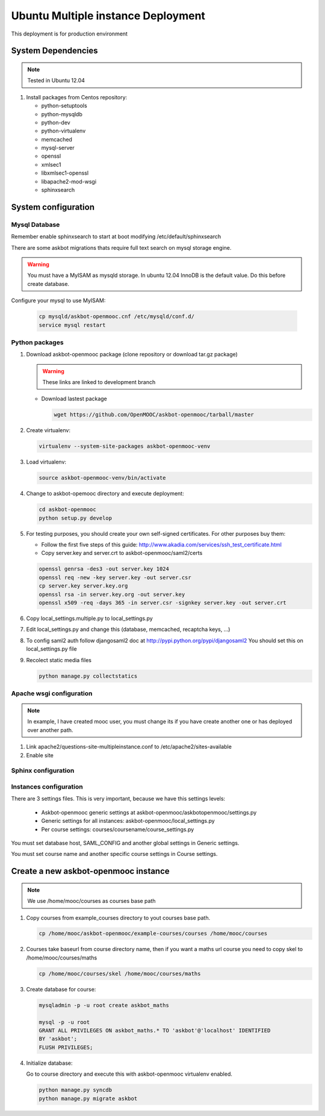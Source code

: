 Ubuntu Multiple instance Deployment
===================================

This deployment is for production environment


System Dependencies
*******************

.. note:: Tested in Ubuntu 12.04

#. Install packages from Centos repository:

   - python-setuptools
   - python-mysqldb
   - python-dev
   - python-virtualenv
   - memcached
   - mysql-server
   - openssl
   - xmlsec1
   - libxmlsec1-openssl
   - libapache2-mod-wsgi
   - sphinxsearch

System configuration
********************

Mysql Database
++++++++++++++

Remember enable sphinxsearch to start at boot modifying /etc/default/sphinxsearch

There are some askbot migrations thats require full text search on mysql storage engine. 


.. warning::

   You must have a MyISAM as mysqld storage. In ubuntu 12.04 InnoDB is the
   default value. Do this before create database.

Configure your mysql to use MyISAM:

    .. code:: bash

       cp mysqld/askbot-openmooc.cnf /etc/mysqld/conf.d/
       service mysql restart


Python packages
+++++++++++++++


#. Download askbot-openmooc package (clone repository or download tar.gz package)

   .. warning::

      These links are linked to development branch

   * Download lastest package

     .. code:: bash

         wget https://github.com/OpenMOOC/askbot-openmooc/tarball/master

#. Create virtualenv:

   .. code:: bash

      virtualenv --system-site-packages askbot-openmooc-venv

#. Load virtualenv:

   .. code:: bash

      source askbot-openmooc-venv/bin/activate

#. Change to askbot-opemooc directory and execute deployment:

   .. code:: bash

      cd askbot-openmooc
      python setup.py develop

#. For testing purposes, you should create your own self-signed certificates.
   For other purposes buy them:

   * Follow the first five steps of this guide:
     http://www.akadia.com/services/ssh_test_certificate.html
   * Copy server.key and server.crt to askbot-openmooc/saml2/certs

   .. code:: bash

      openssl genrsa -des3 -out server.key 1024
      openssl req -new -key server.key -out server.csr
      cp server.key server.key.org
      openssl rsa -in server.key.org -out server.key
      openssl x509 -req -days 365 -in server.csr -signkey server.key -out server.crt

#. Copy local_settings.multiple.py to  local_settings.py
#. Edit local_settings.py and change this (database, memcached,
   recaptcha keys, ...)

#. To config saml2 auth follow djangosaml2 doc at
   http://pypi.python.org/pypi/djangosaml2
   You should set this on local_settings.py file

#. Recolect static media files

   .. code:: bash

      python manage.py collectstatics

Apache wsgi configuration
+++++++++++++++++++++++++

.. note::

   In example, I have created mooc user, you must change its if you have create another one or
   has deployed over another path.


1. Link apache2/questions-site-multipleinstance.conf to /etc/apache2/sites-available

   .. code-block::
      ln -s /home/mooc/askbot-openmooc/apache2/questions-site-multipleinstance.conf /etc/apache2/sites-available/questions-site-multipleinstance

2. Enable site

   .. code-block::
      a2enmod questions-site-multipleinstance


Sphinx configuration
++++++++++++++++++++


Instances configuration
+++++++++++++++++++++++

There are 3 settings files. This is very important, because we have this settings levels:

  * Askbot-openmooc generic settings at askbot-openmooc/askbotopenmooc/settings.py
  * Generic settings for all instances: askbot-openmooc/local_settings.py
  * Per course settings: courses/coursename/course_settings.py

You must set database host, SAML_CONFIG and another global settings in Generic settings.

You must set course name and another specific course settings in Course settings.


Create a new askbot-openmooc instance
*************************************

.. note::

   We use /home/mooc/courses as courses base path

1. Copy courses from example_courses directory to yout courses base path.

   .. code-block:: bash

      cp /home/mooc/askbot-openmooc/example-courses/courses /home/mooc/courses

2. Courses take baseurl from course directory name, then if you want a maths url
   course you need to copy skel to /home/mooc/courses/maths

   .. code-block:: bash

      cp /home/mooc/courses/skel /home/mooc/courses/maths

3. Create database for course:

   .. code-block:: bash

      
        mysqladmin -p -u root create askbot_maths

        mysql -p -u root
        GRANT ALL PRIVILEGES ON askbot_maths.* TO 'askbot'@'localhost' IDENTIFIED
        BY 'askbot';
        FLUSH PRIVILEGES;


4. Initialize database:

   Go to course directory and execute this with askbot-openmooc virtualenv enabled.

   .. code-block:: bash

      python manage.py syncdb
      python manage.py migrate askbot


